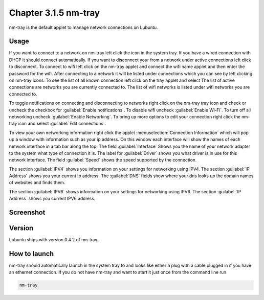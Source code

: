 Chapter 3.1.5 nm-tray
=====================

nm-tray is the default applet to manage network connections on Lubuntu. 

Usage
------
If you want to connect to  a network on nm-tray left click the icon in the system tray. If you have a wired connection with DHCP it should connect automatically. If you want to disconnect your from a network under active connections left click to disconnect. To connect to wifi left click on the nm-tray applet and connect the wifi name applet and then enter the password for the wifi.  
After connecting to a network it will be listed under connections which you can see by  left clicking on nm-tray icons. To see the list of all known connection left click on the tray applet and select  The list of active connections are networks you are currently connected to. The list of wifi networks is listed under wifi networks you are connected to.  

To toggle notifications on connecting and disconnecting to networks right click on the nm-tray tray icon and check or uncheck the checkbox for :guilabel:`Enable notifications`. To disable wifi uncheck :guilabel:`Enable Wi-Fi`. To turn off all networking uncheck :guilabel:`Enable Networking`. To bring up more options to edit your connection right click the nm-tray icon and select :guilabel:`Edit connections`.

.. image:: nm-tray-context.png

To view your own networking information right click the applet :menuselection:`Connection Information` which will pop up a window with information such as your ip address. On this window each interface will show the names of each network interface in a tab bar along the top. The field :guilabel:`Interface` Shows you the name of your network adapter to the system what type of connection it is. The label for :guilabel:`Driver` shows you what driver is in use for this network interface. The field :guilabel:`Speed` shows the speed supported by the connection. 

.. image::  nm-tray-conninfo.png

The section :guilabel:`IPV4` shows you information on your settings for networking using IPV4. The section :guilabel:`IP Address` shows you  your current ip address. The :guilabel:`DNS` fields show where your dns looks up the domain names of websites and finds them. 

The section :guilabel:`IPV6` shows information on your settings for networking using IPV6. The section :guilabel:`IP Address` shows you current IPV6 address.

Screenshot
----------
.. image:: nm-tray.png

Version
-------
Lubuntu ships with version 0.4.2 of nm-tray.

How to launch
-------------
nm-tray should automatically launch in the system tray to and looks like either a plug with a cable plugged in if you have an ethernet connection. If you do not have nm-tray and want to start it just once from the command line run 

.. code::

   nm-tray
